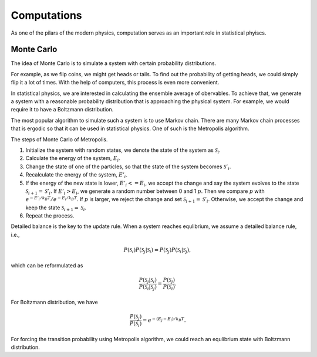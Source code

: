 Computations
===============


As one of the pilars of the modern physics, computation serves as an important role in statistical phyiscs.


Monte Carlo
-----------------------

The idea of Monte Carlo is to simulate a system with certain probability distributions.

For example, as we flip coins, we might get heads or tails. To find out the probability of getting heads, we could simply flip it a lot of times. With the help of computers, this process is even more convenient.

In statistical physics, we are interested in calculating the ensemble average of obervables. To achieve that, we generate a system with a reasonable probability distribution that is approaching the physical system. For example, we would require it to have a Boltzmann distribution.

The most popular algorithm to simulate such a system is to use Markov chain. There are many Markov chain processes that is ergodic so that it can be used in statistical physics. One of such is the Metropolis algorithm.

The steps of Monte Carlo of Metropolis.

1. Initialize the system with random states, we denote the state of the system as :math:`\mathscr S_{i}`.
2. Calculate the energy of the system, :math:`E_{i}`.
3. Change the state of one of the particles, so that the state of the system becomes :math:`\mathscr S'_{i}`.
4. Recalculate the energy of the system, :math:`E'_{i}`.
5. If the energy of the new state is lower, :math:`E'_{i}<=E_{i}`, we accept the change and say the system evolves to the state :math:`\mathscr S_{i+1} = \mathscr S'_{i}`. If :math:`E'_{i}>E_{i}`, we generate a random number between 0 and 1 :math:`p`. Then we compare :math:`p` with :math:`e^{-E'_{i}/k_B T}/e^{-E_{i}/k_B T}`. If :math:`p` is larger, we reject the change and set :math:`\mathscr S_{i+1} = \mathscr S'_{i}`. Otherwise, we accept the change and keep the state :math:`\mathscr S_{i+1} = \mathscr S_{i}`.
6. Repeat the process.


Detailed balance is the key to the update rule. When a system reaches equlibrium, we assume a detailed balance rule, i.e.,

.. math::
   P(\mathscr S_i)P(  \mathscr S_j \vert \mathscr S_i ) = P(\mathscr S_j) P(\mathscr S_i \vert \mathscr S_j),

which can be reformulated as

.. math::
   \frac{P(\mathscr S_j \vert \mathscr S_i)}{P(\mathscr S_i \vert \mathscr S_j)} = \frac{ P(\mathscr S_j) }{ P(\mathscr S_i) }.

For Boltzmann distribution, we have

.. math::
   \frac{ P(\mathscr S_j) }{ P(\mathscr S_i) } = e^{ - (E_j - E_i)/k_B T}.

For forcing the transition probability using Metropolis algorithm, we could reach an equlibrium state with Boltzmann distribution.